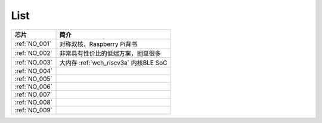 .. _list:

List
==================

.. list-table::
    :header-rows:  1

    * - 芯片
      - 简介
    * - :ref:`NO_001`
      - 对称双核，Raspberry Pi背书
    * - :ref:`NO_002`
      - 非常具有性价比的低端方案，拥趸很多
    * - :ref:`NO_003`
      - 大内存 :ref:`wch_riscv3a` 内核BLE SoC
    * - :ref:`NO_004`
      -
    * - :ref:`NO_005`
      -
    * - :ref:`NO_006`
      -
    * - :ref:`NO_007`
      -
    * - :ref:`NO_008`
      -
    * - :ref:`NO_009`
      -
